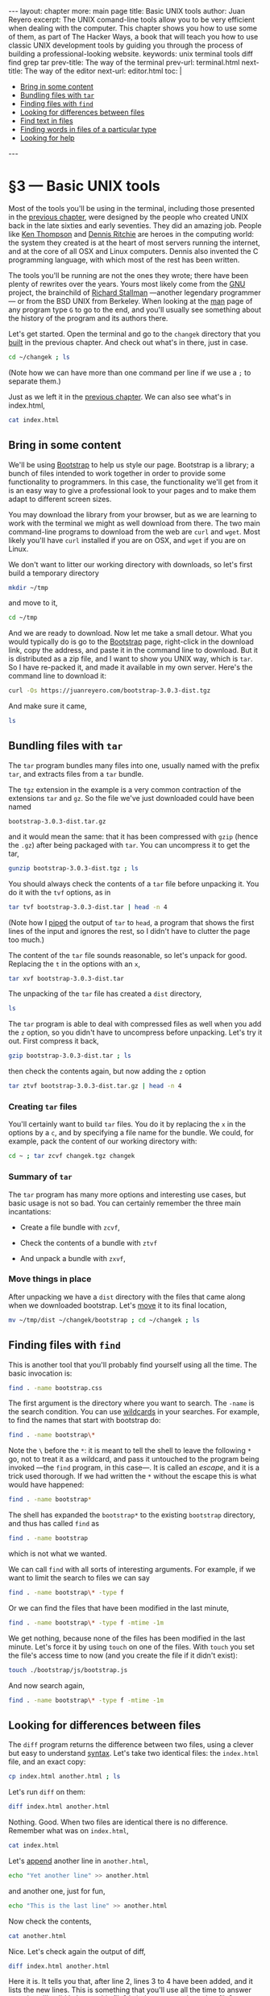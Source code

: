 # -*- coding: utf-8 -*-
#+OPTIONS:   TeX:t skip:nil d:nil todo:t pri:nil tags:nil toc:nil
#+begin_export html
---
layout: chapter
more: main page
title: Basic UNIX tools
author: Juan Reyero
excerpt: The UNIX comand-line tools allow you to be very efficient when dealing with the computer.  This chapter shows you how to use some of them, as part of The Hacker Ways, a book that will teach you how to use classic UNIX development tools by guiding you through the process of building a professional-looking website.
keywords: unix terminal tools diff find grep tar
prev-title: The way of the terminal
prev-url: terminal.html
next-title: The way of the editor
next-url: editor.html
toc: |
  <ul class="org-ul toc">
  <li><a href="#sec-1-1">Bring in some content</a></li>
  <li><a href="#sec-1-2">Bundling files with <code>tar</code></a></li>
  <li><a href="#sec-1-3">Finding files with <code>find</code></a></li>
  <li><a href="#sec-1-4">Looking for differences between files</a></li>
  <li><a href="#sec-1-5">Find text in files</a></li>
  <li><a href="#sec-1-6">Finding words in files of a particular type</a></li>
  <li><a href="#sec-1-7">Looking for help</a></li>
  </ul>
---
#+end_export

#+begin_src sh :results silent :exports none
  export HOME=/Users/inesuka
  unset http_proxy
  unset https_proxy
  cd
  rm -rf tmp
  rm -rf changek/bootstrap
  unalias rm
  unalias cp
  unalias mv
  alias ls="ls -p"
#+end_src

* §3 --- Basic UNIX tools

Most of the tools you'll be using in the terminal, including those presented in the [[file:tools.org][previous chapter]], were designed by the people who created UNIX back in the late sixties and early seventies.  They did an amazing job.  People like [[https://en.wikipedia.org/wiki/Ken_Thompson][Ken Thompson]] and [[https://en.wikipedia.org/wiki/Dennis_Ritchie][Dennis Ritchie]] are heroes in the computing world: the system they created is at the heart of most servers running the internet, and at the core of all OSX and Linux computers.  Dennis also invented the C programming language, with which most of the rest has been written.

The tools you'll be running are not the ones they wrote; there have been plenty of rewrites over the years.  Yours most likely come from the [[https://www.gnu.org/gnu/gnu.html][GNU]] project, the brainchild of [[https://stallman.org][Richard Stallman]] ---another legendary programmer--- or from the BSD UNIX from Berkeley.  When looking at the [[id:A6586ED3-AC24-4480-8B15-DAB7FD956ADF][man]] page of any program type =G= to go to the end, and you'll usually see something about the history of the program and its authors there.

Let's get started.  Open the terminal and go to the =changek= directory that you [[id:459BED4D-E7E9-49F9-946A-0A5DE7B64F81][built]] in the previous chapter.  And check out what's in there, just in case.
#+begin_src sh
  cd ~/changek ; ls
#+end_src

#+RESULTS:
: index.html

(Note how we can have more than one command per line if we use a =;= to separate them.)

Just as we left it in the [[file:terminal.org][previous chapter]].  We can also see what's in index.html,

#+begin_src sh
  cat index.html
#+end_src

#+RESULTS:
: Hi there
: How's that going?

** Bring in some content
:PROPERTIES:
:ID:       EC6C0221-E3A6-4A7C-87F6-334EB3288A1E
:END:

We'll be using [[https://getbootstrap.com][Bootstrap]] to help us style our page.  Bootstrap is a library; a bunch of files intended to work together in order to provide some functionality to programmers.  In this case, the functionality we'll get from it is an easy way to give a professional look to your pages and to make them adapt to different screen sizes.

You may download the library from your browser, but as we are learning to work with the terminal we might as well download from there.  The two main command-line programs to download from the web are =curl= and =wget=.  Most likely you'll have =curl= installed if you are on OSX, and =wget= if you are on Linux.

We don't want to litter our working directory with downloads, so let's first build a temporary directory
#+begin_src sh :results none
  mkdir ~/tmp
#+end_src

and move to it,

#+begin_src sh :results none
  cd ~/tmp
#+end_src

And we are ready to download.  Now let me take a small detour.  What you would typically do is go to the [[https://getbootstrap.com][Bootstrap]] page, right-click in the download link, copy the address, and paste it in the command line to download.  But it is distributed as a zip file, and I want to show you UNIX way, which is =tar=.  So I have re-packed it, and made it available in my own server.  Here's the command line to download it:
#+begin_src sh :results none
  curl -Os https://juanreyero.com/bootstrap-3.0.3-dist.tgz
#+end_src

And make sure it came,
#+begin_src sh
  ls
#+end_src

#+RESULTS:
: bootstrap-3.0.3-dist.tgz

** Bundling files with =tar=
:PROPERTIES:
:ID:       FE07EC99-5CCE-49B9-B9BA-D7A3AB674A47
:END:

The =tar= program bundles many files into one, usually named with the prefix =tar=, and extracts files from a =tar= bundle.

The =tgz= extension in the example is a very common contraction of the extensions =tar= and =gz=.  So the file we've just downloaded could have been named

: bootstrap-3.0.3-dist.tar.gz

and it would mean the same: that it has been compressed with =gzip= (hence the =.gz=) after being packaged with =tar=.  You can uncompress it to get the tar,
#+begin_src sh
  gunzip bootstrap-3.0.3-dist.tgz ; ls
#+end_src

#+RESULTS:
: bootstrap-3.0.3-dist.tar

You should always check the contents of a =tar= file before unpacking it.  You do it with the =tvf= options, as in
#+begin_src sh
  tar tvf bootstrap-3.0.3-dist.tar | head -n 4
#+end_src

#+RESULTS:
: drwxr-xr-x  0 juanre staff       0 Dec  5 17:40 dist/
: drwxr-xr-x  0 juanre staff       0 Dec  5 17:40 dist/css/
: drwxr-xr-x  0 juanre staff       0 Dec  5 17:40 dist/fonts/
: drwxr-xr-x  0 juanre staff       0 Dec  5 17:40 dist/js/

(Note how I [[id:477EE735-E4B8-46EF-8829-FE3DF0B69AE0][piped]] the output of =tar= to =head=, a program that shows the first lines of the input and ignores the rest, so I didn't have to clutter the page too much.)

The content of the =tar= file sounds reasonable, so let's unpack for good.  Replacing the =t= in the options with an =x=,
#+begin_src sh
  tar xvf bootstrap-3.0.3-dist.tar
#+end_src
#+RESULTS:
#+begin_example
x dist/
x dist/css/
x dist/fonts/
x dist/js/
x dist/js/bootstrap.js
x dist/js/bootstrap.min.js
x dist/fonts/glyphicons-halflings-regular.eot
x dist/fonts/glyphicons-halflings-regular.svg
x dist/fonts/glyphicons-halflings-regular.ttf
x dist/fonts/glyphicons-halflings-regular.woff
x dist/css/bootstrap-theme.css
x dist/css/bootstrap-theme.min.css
x dist/css/bootstrap.css
x dist/css/bootstrap.min.css
#+end_example

The unpacking of the =tar= file has created a =dist= directory,

#+begin_src sh
  ls
#+end_src

#+RESULTS:
: bootstrap-3.0.3-dist.tar	dist/

The =tar= program is able to deal with compressed files as well when you add the =z= option, so you didn't have to uncompress before unpacking.  Let's try it out.  First compress it back,
#+begin_src sh
  gzip bootstrap-3.0.3-dist.tar ; ls
#+end_src

#+RESULTS:
: bootstrap-3.0.3-dist.tar.gz	dist/

then check the contents again, but now adding the =z= option
#+begin_src sh
  tar ztvf bootstrap-3.0.3-dist.tar.gz | head -n 4
#+end_src

#+RESULTS:
: drwxr-xr-x  0 juanre staff       0 Dec  5 17:40 dist/
: drwxr-xr-x  0 juanre staff       0 Dec  5 17:40 dist/css/
: drwxr-xr-x  0 juanre staff       0 Dec  5 17:40 dist/fonts/
: drwxr-xr-x  0 juanre staff       0 Dec  5 17:40 dist/js/

*** Creating =tar= files

You'll certainly want to build =tar= files.  You do it by replacing the =x= in the options by a =c=, and by specifying a file name for the bundle.  We could, for example, pack the content of our working directory with:
#+begin_src sh
  cd ~ ; tar zcvf changek.tgz changek
#+end_src

#+RESULTS:
: a changek
: a changek/index.html

#+begin_export html
  <a href="https://xkcd.com/1168/"><img class="center" alt="xkcd tar" src="https://imgs.xkcd.com/comics/tar.png"/></a>
#+end_export

*** Summary of =tar=

The =tar= program has many more options and interesting use cases, but basic usage is not so bad.  You can certainly remember the three main incantations:

- Create a file bundle with =zcvf=,
#+begin_src sh :results none :exports source
  tar zcvf changek.tgz changek
#+end_src
- Check the contents of a bundle with =ztvf=
#+begin_src sh :results none :exports source
  tar ztvf changek.tgz
#+end_src
- And unpack a bundle with =zxvf=,
#+begin_src sh :results none :exports source
  tar zxvf changek.tgz
#+end_src

*** Move things in place

After unpacking we have a =dist= directory with the files that came along when we downloaded bootstrap.  Let's [[id:992E78A5-2C6B-4994-8799-0C40B21F28EA][move]] it to its final location,
#+begin_src sh
  mv ~/tmp/dist ~/changek/bootstrap ; cd ~/changek ; ls
#+end_src

#+RESULTS:
: bootstrap/	index.html

** Finding files with =find=
:PROPERTIES:
:ID:       959FBF99-8C5C-4470-9B85-7C11C31A0E45
:END:

This is another tool that you'll probably find yourself using all the time.  The basic invocation is:
#+begin_src sh
  find . -name bootstrap.css
#+end_src

#+RESULTS:
: ./bootstrap/css/bootstrap.css

The first argument is the directory where you want to search.  The =-name= is the search condition.  You can use [[id:98AE7722-8FD0-4AC5-84B3-16E21CEF1B75][wildcards]] in your searches.  For example, to find the names that start with bootstrap do:
#+begin_src sh
  find . -name bootstrap\*
#+end_src

#+RESULTS:
: ./bootstrap
: ./bootstrap/css/bootstrap-theme.css
: ./bootstrap/css/bootstrap-theme.min.css
: ./bootstrap/css/bootstrap.css
: ./bootstrap/css/bootstrap.min.css
: ./bootstrap/js/bootstrap.js
: ./bootstrap/js/bootstrap.min.js

Note the =\= before the =*=: it is meant to tell the shell to leave the following =*= go, not to treat it as a wildcard, and pass it untouched to the program being invoked ---the =find= program, in this case---.  It is called an /escape/, and it is a trick used thorough.  If we had written the =*= without the escape this is what would have happened:
#+begin_src sh
  find . -name bootstrap*
#+end_src

#+RESULTS:
: ./bootstrap

The shell has expanded the =bootstrap*= to the existing =bootstrap= directory, and thus has called =find= as
#+begin_src sh :results none
  find . -name bootstrap
#+end_src
which is not what we wanted.

We can call =find= with all sorts of interesting arguments.  For example, if we want to limit the search to files we can say
#+begin_src sh
  find . -name bootstrap\* -type f
#+end_src

#+RESULTS:
: ./bootstrap/css/bootstrap-theme.css
: ./bootstrap/css/bootstrap-theme.min.css
: ./bootstrap/css/bootstrap.css
: ./bootstrap/css/bootstrap.min.css
: ./bootstrap/js/bootstrap.js
: ./bootstrap/js/bootstrap.min.js

Or we can find the files that have been modified in the last minute,
#+begin_src sh
  find . -name bootstrap\* -type f -mtime -1m
#+end_src

#+RESULTS:

We get nothing, because none of the files has been modified in the last minute.  Let's force it by using =touch= on one of the files.  With =touch= you set the file's access time to now (and you create the file if it didn't exist):
#+begin_src sh :results none
  touch ./bootstrap/js/bootstrap.js
#+end_src

And now search again,
#+begin_src sh
  find . -name bootstrap\* -type f -mtime -1m
#+end_src

#+RESULTS:
: ./bootstrap/js/bootstrap.js

** Looking for differences between files
:PROPERTIES:
:ID:       3E414D1D-B639-4DFA-98FD-42FBD5C5E9D9
:END:

The =diff= program returns the difference between two files, using a clever but easy to understand [[https://en.wikipedia.org/wiki/Diff#Unified_format][syntax]].  Let's take two identical files: the =index.html= file, and an exact copy:
#+begin_src sh
  cp index.html another.html ; ls
#+end_src

#+RESULTS:
: another.html	bootstrap/	index.html

Let's run =diff= on them:
#+begin_src sh
  diff index.html another.html
#+end_src

#+RESULTS:

Nothing.  Good.  When two files are identical there is no difference.  Remember what was on =index.html=,
#+begin_src sh
  cat index.html
#+end_src

#+RESULTS:
: Hi there
: How's that going?

Let's [[id:477EE735-E4B8-46EF-8829-FE3DF0B69AE0][append]] another line in =another.html=,
#+begin_src sh :results none
  echo "Yet another line" >> another.html
#+end_src
and another one, just for fun,
#+begin_src sh :results none
  echo "This is the last line" >> another.html
#+end_src

Now check the contents,
#+begin_src sh
  cat another.html
#+end_src

#+RESULTS:
: Hi there
: How's that going?
: Yet another line
: This is the last line

Nice.  Let's check again the output of diff,
#+begin_src sh
  diff index.html another.html
#+end_src

#+RESULTS:
: 2a3,4
: Yet another line
: This is the last line

Here it is.  It tells you that, after line 2, lines 3 to 4 have been added, and it lists the new lines.  This is something that you'll use all the time to answer questions like did I change this file?  Is it the same as that other file?

** Find text in files
:PROPERTIES:
:ID:       3A076896-07A4-4750-9961-B3C0F7FC5894
:END:

The =grep= program can find text in files.  For example, to extract from =index.html= the line that contains the word =that= you can do
#+begin_src sh
  grep that index.html
#+end_src

#+RESULTS:
: How's that going?

You can call it with several files, and it will tell you to which file the line or lines it found belong:
#+begin_src sh
  grep there *.html
#+end_src

#+RESULTS:
: another.html:Hi there
: index.html:Hi there

If you want to match words ignoring differences between capital and non-capital letters you can use the =-i= option,
#+begin_src sh
  grep -i yet *.html
#+end_src

#+RESULTS:
: another.html:Yet another line

** Finding words in files of a particular type
:PROPERTIES:
:ID:       B0CF8902-D731-4D01-B881-D14A42D0243F
:END:

This is another problem that pops out very often.  Say you want to find which among your Python files (ending in =.py=) include a particular word, and that your files are spread in several subdirectories.  Or, as we are going to do, which among your =.html= files contains the word =there=.  Let's first move one of the files to a directory,
#+begin_src sh
  mv another.html bootstrap ; ls
#+end_src

#+RESULTS:
: bootstrap/	index.html

The first thing we need to do is to find all the =.html= files, and we [[id:959FBF99-8C5C-4470-9B85-7C11C31A0E45][know]] how to do that:
#+begin_src sh
  find . -name \*.html
#+end_src

#+RESULTS:
: ./bootstrap/another.html
: ./index.html

Now we would like to pipe this results to =grep=, but we have a problem: the output of =find= is just text; it happens to represent file names, but if we send it go =grep= as is =grep= will never know.  It will think it is plain old text, and it will search for whatever we want to find within it.  For example,
#+begin_src sh
  find . -name \*.html | grep another
#+end_src

#+RESULTS:
: ./bootstrap/another.html

We've found the line that contains another, but we've done nothing to the /contents/ of the files.  This is useful when you want to find a file whose name contains a word, but now we want something else: we want to peek inside the files.

In order to do that we need another program: =xargs=, which is kind of tricky: it takes standard input and a program, and arranges things so that the standard input is sent as the files of that program.  For example, lets send the name of a file to standard output, to be piped:
#+begin_src sh
  ls *.html
#+end_src

#+RESULTS:
: index.html

Now we pipe it to =xargs=, so that it goes to its standard input:
#+begin_src sh
  ls *.html | xargs grep -i hi
#+end_src

#+RESULTS:
: Hi there

Whatever =xargs= received in standard input (in this case, the output of =ls=) it sent as a parameter to the program =grep -i hi=.

Knowing this, we can refine our incantation so that it does search inside files, as
#+begin_src sh
  find . -name \*.html | xargs grep -i hi
#+end_src

#+RESULTS:
: ./bootstrap/another.html:Hi there
: ./bootstrap/another.html:This is the last line
: ./index.html:Hi there

Do you see why it found two lines in =./bootstrap/another.html=?  Remember that =-i= stands for ignore case.

It turns out there is another way of running a program on all the files found by =find=.  I think it is messier, so I only use it in the one ocasion in which the above command is messed up: when your file names include spaces.  You do it with the =-exec= argument to =find=, followed by the command, ended in =\;=.  In the place where you want the file names you put ={}=:
#+begin_src sh
  find . -name \*.html -exec grep -i hi {} \;
#+end_src

#+RESULTS:
: Hi there
: This is the last line
: Hi there

This sort of works, but it does not print the file name where the line was found.  This is because =grep= has been called once per file, every time a file was found, instead of one time with all the files as before.  And when you call =grep= with only one file it assumes you know what file you sent, and it does not write it back.  In this case we don't know it, because it was =find= doing the calling, so we ask =grep= to output the file name as well with the =-H= option:
#+begin_src sh
  find . -name \*.html -exec grep -i -H hi {} \;
#+end_src

#+RESULTS:
: ./bootstrap/another.html:Hi there
: ./bootstrap/another.html:This is the last line
: ./index.html:Hi there

Much better.  Another thing to know is that you can usually group arguments.  In this case, the =-i -H= can become =-iH=, and it should still work:
#+begin_src sh
  find . -name \*.html -exec grep -iH hi {} \;
#+end_src

#+RESULTS:
: ./bootstrap/another.html:Hi there
: ./bootstrap/another.html:This is the last line
: ./index.html:Hi there

In fact, this is what we were doing when calling [[id:FE07EC99-5CCE-49B9-B9BA-D7A3AB674A47][=tar=]] (remember the =zcvf= and =zxvf=?).  But =tar= is special in that it lets you not put the =-= in its optional arguments.

** Looking for help
:PROPERTIES:
:ID:       3382CF10-CE7F-4A70-BE19-27435A62353B
:END:

This section might be a bit overwhelming.  Don't worry: you don't have to remember it all.  You know how to look for [[id:A6586ED3-AC24-4480-8B15-DAB7FD956ADF][help]], and you will develop an intuition that tells you "I am sure there's a way to tell this program to behave like this".  For example, I didn't remember about the =-H= argument to =grep=, but I knew it had to be there.  So I checked in the man page, and there it is.  The things that you use all the time ---and this will include the =find= piped to =xargs= with =grep=--- you will remember without problems.

* COMMENT Options
#+property: session *shell*
#+property: results output verbatim
#+property: exports both

#+options:   TeX:t skip:nil d:nil todo:t pri:nil tags:nil toc:nil

